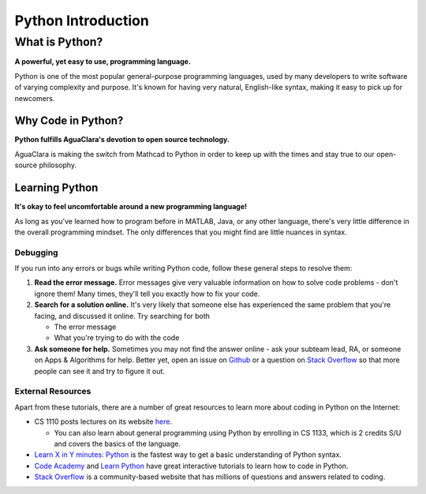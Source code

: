 .. _python-introduction:

*******************
Python Introduction
*******************

What is Python?
===============


.. image:: https://www.python.org/static/opengraph-icon-200x200.png
   :target: https://www.python.org/static/opengraph-icon-200x200.png
   :alt:


**A powerful, yet easy to use, programming language.**

Python is one of the most popular general-purpose programming languages, used by many developers to write software of varying complexity and purpose. It's known for having very natural, English-like syntax, making it easy to pick up for newcomers.

Why Code in Python?
-------------------

**Python fulfills AguaClara's devotion to open source technology.**

AguaClara is making the switch from Mathcad to Python in order to keep up with the times and stay true to our open-source philosophy.

Learning Python
---------------

**It's okay to feel uncomfortable around a new programming language!**

As long as you've learned how to program before in MATLAB, Java, or any other language, there's very little difference in the overall programming mindset. The only differences that you might find are little nuances in syntax.

Debugging
^^^^^^^^^

If you run into any errors or bugs while writing Python code, follow these general steps to resolve them:


#. **Read the error message.** Error messages give very valuable information on how to solve code problems - don't ignore them! Many times, they'll tell you exactly how to fix your code.
#. **Search for a solution online.** It's very likely that someone else has experienced the same problem that you're facing, and discussed it online. Try searching for both

   * The error message
   * What you're trying to do with the code

#. **Ask someone for help.** Sometimes you may not find the answer online - ask your subteam lead, RA, or someone on Apps & Algorithms for help. Better yet, open an issue on `Github <https://github.com/AguaClara/aguaclara_tutorial/issues/new>`_ or a question on `Stack Overflow <https://stackoverflow.com>`_ so that more people can see it and try to figure it out.

.. _python-and-hydrogen-introduction-external-resources:

External Resources
^^^^^^^^^^^^^^^^^^

Apart from these tutorials, there are a number of great resources to learn more about coding in Python on the Internet:


* CS 1110 posts lectures on its website `here <https://www.cs.cornell.edu/courses/cs1110/2017fa/index.php>`_.

  * You can also learn about general programming using Python by enrolling in CS 1133, which is 2 credits S/U and covers the basics of the language.

* `Learn X in Y minutes: Python <https://learnxinyminutes.com/docs/python/>`_ is the fastest way to get a basic understanding of Python syntax.
* `Code Academy <https://www.codecademy.com/catalog/subject/web-development>`_ and `Learn Python <https://www.learnpython.org>`_ have great interactive tutorials to learn how to code in Python.
* `Stack Overflow <https://stackoverflow.com>`_ is a community-based website that has millions of questions and answers related to coding.
